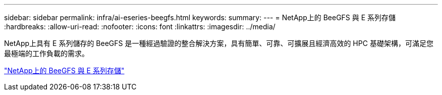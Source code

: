 ---
sidebar: sidebar 
permalink: infra/ai-eseries-beegfs.html 
keywords:  
summary:  
---
= NetApp上的 BeeGFS 與 E 系列存儲
:hardbreaks:
:allow-uri-read: 
:nofooter: 
:icons: font
:linkattrs: 
:imagesdir: ../media/


[role="lead"]
NetApp上具有 E 系列儲存的 BeeGFS 是一種經過驗證的整合解決方案，具有簡單、可靠、可擴展且經濟高效的 HPC 基礎架構，可滿足您最極端的工作負載的需求。

link:https://docs.netapp.com/us-en/beegfs/index.html["NetApp上的 BeeGFS 與 E 系列存儲"^]
